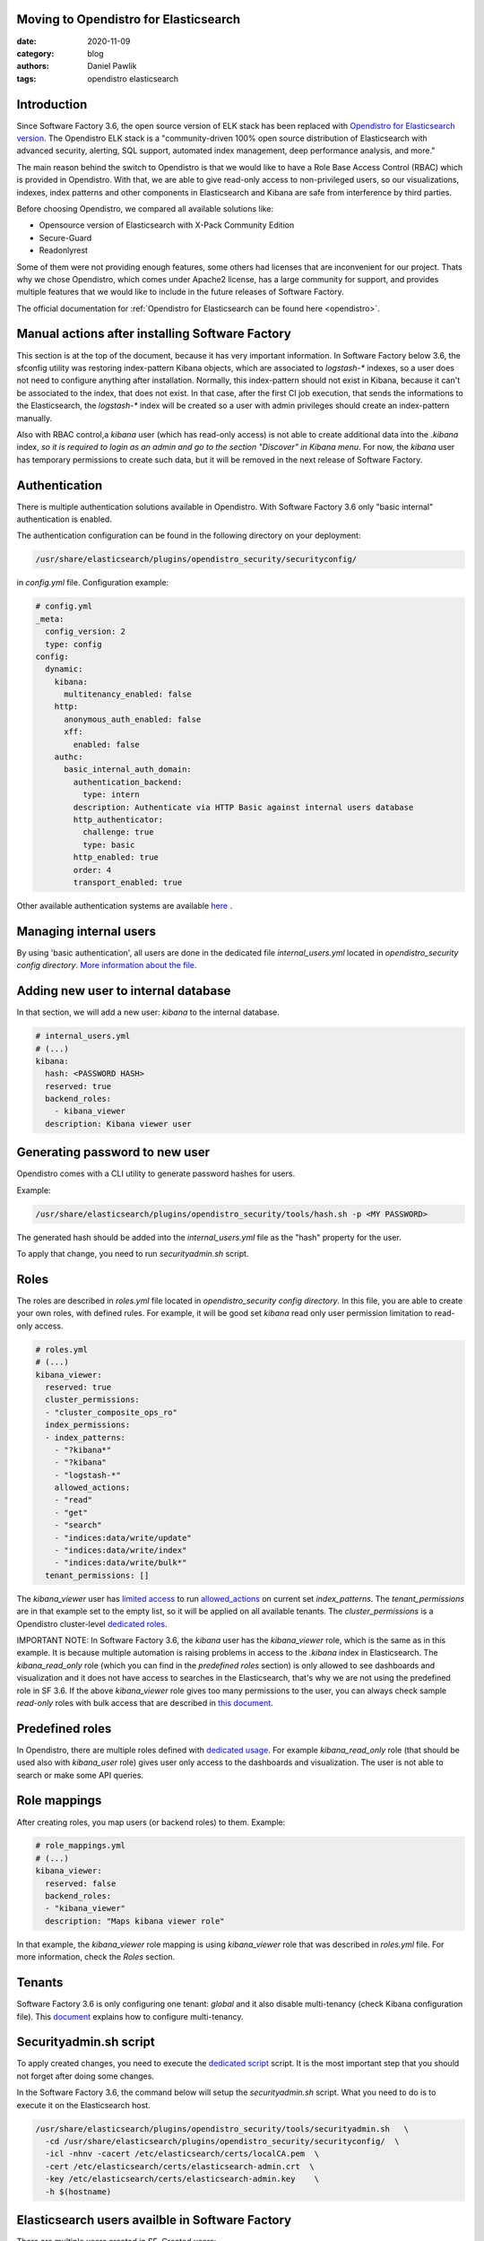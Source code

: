Moving to Opendistro for Elasticsearch
--------------------------------------

:date: 2020-11-09
:category: blog
:authors: Daniel Pawlik
:tags: opendistro elasticsearch


Introduction
------------

Since Software Factory 3.6, the open source version of ELK stack has been
replaced with `Opendistro for Elasticsearch version`_.
The Opendistro ELK stack is a "community-driven 100% open source distribution
of Elasticsearch with advanced security, alerting, SQL support,
automated index management, deep performance analysis, and more."

The main reason behind the switch to Opendistro is that
we would like to have a Role Base Access Control (RBAC) which is
provided in Opendistro. With that, we are able to give read-only access to
non-privileged users, so our visualizations, indexes, index patterns and other
components in Elasticsearch and Kibana are safe from interference
by third parties.

Before choosing Opendistro, we compared all available solutions like:

- Opensource version of Elasticsearch with X-Pack Community Edition
- Secure-Guard
- Readonlyrest

Some of them were not providing enough features, some others had licenses that
are inconvenient for our project. Thats why we chose Opendistro, which comes under
Apache2 license, has a large community for support, and provides multiple features
that we would like to include in the future releases of Software Factory.

The official documentation for :ref:`Opendistro for Elasticsearch can be found here <opendistro>`.

.. _`Opendistro for Elasticsearch version`: https://opendistro.github.io/


Manual actions after installing Software Factory
------------------------------------------------

This section is at the top of the document, because it has very important
information. In Software Factory below 3.6, the sfconfig utility was restoring
index-pattern Kibana objects, which are associated to `logstash-*` indexes,
so a user does not need to configure anything after installation.
Normally, this index-pattern should not exist in Kibana, because it
can't be associated to the index, that does not exist. In that case,
after the first CI job execution, that sends the informations to the Elasticsearch,
the `logstash-*` index will be created so a user with admin privileges
should create an index-pattern manually.

Also with RBAC control,a `kibana` user (which has read-only access) is not
able to create additional data into the `.kibana` index, *so it is required
to login as an admin and go to the section "Discover" in Kibana menu*.
For now, the `kibana` user has temporary permissions to create such data, but
it will be removed in the next release of Software Factory.


Authentication
--------------

There is multiple authentication solutions available in Opendistro.
With Software Factory 3.6 only "basic internal" authentication is enabled.

The authentication configuration can be found in the following directory on your
deployment:

.. code-block::

   /usr/share/elasticsearch/plugins/opendistro_security/securityconfig/

in `config.yml` file. Configuration example:

.. code-block:: yaml

   # config.yml
   _meta:
     config_version: 2
     type: config
   config:
     dynamic:
       kibana:
         multitenancy_enabled: false
       http:
         anonymous_auth_enabled: false
         xff:
           enabled: false
       authc:
         basic_internal_auth_domain:
           authentication_backend:
             type: intern
           description: Authenticate via HTTP Basic against internal users database
           http_authenticator:
             challenge: true
             type: basic
           http_enabled: true
           order: 4
           transport_enabled: true

Other available authentication systems are available `here`_ .

.. _`here`: https://opendistro.github.io/for-elasticsearch-docs/docs/security/configuration/configuration/


Managing internal users
-----------------------

By using 'basic authentication', all users are done in the dedicated file
`internal_users.yml` located in `opendistro_security config directory`.
`More information about the file`_.

.. _`More information about the file`: https://opendistro.github.io/for-elasticsearch-docs/docs/security/configuration/yaml/#internal_usersyml


Adding new user to internal database
------------------------------------

In that section, we will add a new user: `kibana` to the internal
database.

.. code-block:: yaml

   # internal_users.yml
   # (...)
   kibana:
     hash: <PASSWORD HASH>
     reserved: true
     backend_roles:
       - kibana_viewer
     description: Kibana viewer user


Generating password to new user
-------------------------------

Opendistro comes with a CLI utility to generate password hashes for users.

Example:

.. code-block:: bash

   /usr/share/elasticsearch/plugins/opendistro_security/tools/hash.sh -p <MY PASSWORD>

The generated hash should be added into the `internal_users.yml` file as the "hash" property
for the user.

To apply that change, you need to run `securityadmin.sh` script.


Roles
-----

The roles are described in `roles.yml` file located in `opendistro_security
config directory`.
In this file, you are able to create your own roles, with defined rules.
For example, it will be good set `kibana` read only user permission limitation
to read-only access.

.. code-block:: yaml

   # roles.yml
   # (...)
   kibana_viewer:
     reserved: true
     cluster_permissions:
     - "cluster_composite_ops_ro"
     index_permissions:
     - index_patterns:
       - "?kibana*"
       - "?kibana"
       - "logstash-*"
       allowed_actions:
       - "read"
       - "get"
       - "search"
       - "indices:data/write/update"
       - "indices:data/write/index"
       - "indices:data/write/bulk*"
     tenant_permissions: []

The `kibana_viewer` user has `limited access`_ to run `allowed_actions`_
on current set `index_patterns`. The `tenant_permissions` are in that example
set to the empty list, so it will be applied on all available tenants.
The `cluster_permissions` is a Opendistro cluster-level `dedicated roles`_.

IMPORTANT NOTE:
In Software Factory 3.6, the `kibana` user has the `kibana_viewer` role, which
is the same as in this example. It is because multiple automation is raising
problems in access to the `.kibana` index in Elasticsearch.
The `kibana_read_only` role (which you can find in the `predefined roles` section)
is only allowed to see dashboards and visualization and it does not have
access to searches in the Elasticsearch, that's why we are not using the
predefined role in SF 3.6.
If the above `kibana_viewer` role gives too many permissions to the
user, you can always check sample `read-only` roles with bulk access
that are described in `this document`_.

.. _`limited access`: https://opendistro.github.io/for-elasticsearch-docs/docs/security/access-control/permissions/#indices
.. _`allowed_actions`: https://opendistro.github.io/for-elasticsearch-docs/docs/security/access-control/default-action-groups/#index-level
.. _`dedicated roles`: https://opendistro.github.io/for-elasticsearch-docs/docs/security/access-control/default-action-groups/#cluster-level
.. _`this document`:  https://opendistro.github.io/for-elasticsearch-docs/docs/security/access-control/users-roles/#sample-roles


Predefined roles
----------------

In Opendistro, there are multiple roles defined with `dedicated usage`_.
For example `kibana_read_only` role (that should be used also with `kibana_user`
role) gives user only access to the dashboards and visualization. The user
is not able to search or make some API queries.

.. _`dedicated usage`: https://opendistro.github.io/for-elasticsearch-docs/docs/security/access-control/users-roles/#predefined-roles


Role mappings
-------------

After creating roles, you map users (or backend roles) to them.
Example:

.. code-block:: yaml

   # role_mappings.yml
   # (...)
   kibana_viewer:
     reserved: false
     backend_roles:
     - "kibana_viewer"
     description: "Maps kibana viewer role"

In that example, the `kibana_viewer` role mapping is using `kibana_viewer`
role that was described in `roles.yml` file. For more information, check the
`Roles` section.


Tenants
-------

Software Factory 3.6 is only configuring one tenant: `global` and
it also disable multi-tenancy (check Kibana configuration file).
This `document`_ explains how to configure multi-tenancy.

.. _`document`: https://opendistro.github.io/for-elasticsearch-docs/docs/security/access-control/multi-tenancy/#add-tenants


Securityadmin.sh script
-----------------------

To apply created changes, you need to execute the `dedicated script`_ script.
It is the most important step that you should not forget after doing some
changes.

In the Software Factory 3.6, the command below will setup the `securityadmin.sh`
script. What you need to do is to execute it on the Elasticsearch host.

.. code-block:: bash

   /usr/share/elasticsearch/plugins/opendistro_security/tools/securityadmin.sh   \
     -cd /usr/share/elasticsearch/plugins/opendistro_security/securityconfig/  \
     -icl -nhnv -cacert /etc/elasticsearch/certs/localCA.pem  \
     -cert /etc/elasticsearch/certs/elasticsearch-admin.crt  \
     -key /etc/elasticsearch/certs/elasticsearch-admin.key    \
     -h $(hostname)

.. _`dedicated script`: https://opendistro.github.io/for-elasticsearch-docs/docs/security/configuration/generate-certificates/#run-securityadminsh


Elasticsearch users availble in Software Factory
------------------------------------------------

There are multiple users created in SF.
Created users:

- admin - the superuser in Kibana. It has all permissions to manage the Kibana and Elasticsearch cluster
- kibanaserver - this user is used by Kibana service to connect to the Elasticsearch
- logstash - dedicated user to communicate logstash service to the Elasticsearch
- repoxplorer - user that is used by RepoXplorer to connect to the ES cluster
- curator - user that is used by curator service to 'clean-up' the index
- kibana - a read-only user. This user shows on the login page


Elasticsearch user password in Software Factory
-----------------------------------------------

Sfconfig tool during the installation of Elasticsearch is generating
multiple users - one user for each service that is using Elasticsearch.
The passwords are saved in Software Factory bootstrap-data library
directory:

.. code-block::

   /var/lib/software-factory/bootstrap-data/secrets.yaml


Affected services in Software Factory
-------------------------------------

By changing the ELK stack to the Opendistro, some services requires to
change the configuration:

- logstash - the service requires to add `ilm_enabled` `option set` to False.

.. code-block::

   output {
     elasticsearch {
       hosts => ['localhost:9200']
       index => "logstash-%{+YYYY.MM.dd}"
       user => 'logstash'
       password => 'password'
       ssl => true
       ssl_certificate_verification => true
       ilm_enabled => false
     }
   }

- curator - the curator tool requires to provide authentication credentials.

.. code-block:: yaml

   client:
     hosts:
       - localhost:9200
     timeout: 30
     use_ssl: True
     ssl_no_validate: False
     certificate:  /etc/elasticsearch/certs/localCA.pem
     http_auth: curator:password

- RepoXplorer- same as `curator` tool, it requires to set proper credentials.

.. code-block:: python

   elasticsearch_user = 'repoxplorer'
   elasticsearch_password = 'password'

.. _`option set`: https://opendistro.github.io/for-elasticsearch-docs/docs/troubleshoot/#logstash


Default Opendistro settings
---------------------------

By default Opendistro is running the `install_demo_configuration.sh` script
on installing the package. The script is creating default environment,
configuration for Kibana and Elasticsearch service (also generating the
self-signed certificates).
It is recommended to disable the demo configuration on production
environment (like we do in Software Factory).


Kibana configuration
--------------------

In order to use Kibana in the Opendistro for Elasticsearch, it is required to install
the dedicated package `opendistroforelasticsearch-kibana` - it will be automatically
configured in Software Factory if the `kibana` role is set in `arch.yaml` file.

Sample configuration of the Kibana service that is in kibana.yml file:

.. code-block:: yaml

   elasticsearch.hosts: ["https://localhost:9200"]
   elasticsearch.ssl.verificationMode: full
   elasticsearch.username: kibanaserver
   elasticsearch.password: password
   elasticsearch.requestHeadersWhitelist: ["securitytenant","Authorization"]

   opendistro_security.multitenancy.enabled: false
   opendistro_security.multitenancy.tenants.preferred: ["Global"]
   opendistro_security.readonly_mode.roles: ["kibana_read_only"]

   # Use this setting if you are running kibana without https
   opendistro_security.cookie.secure: false

   newsfeed.enabled: false
   telemetry.optIn: false
   telemetry.enabled: false
   server.host: managesf.sftests.com
   server.basePath: "/analytics"
   elasticsearch.ssl.certificateAuthorities: ["/etc/kibana/certs/localCA.pem"]


Elasticsearch configuration
---------------------------

The Elasticsearch configuration that was made in Software Factory is mostly the
same as in the default configuration file, but with changed certificates.
Example of `elasticsearch.yml` file:

.. code-block:: yaml

   opendistro_security.ssl.transport.pemcert_filepath: /etc/elasticsearch/certs/elasticsearch-admin.crt
   opendistro_security.ssl.transport.pemkey_filepath: /etc/elasticsearch/certs/elasticsearch-admin.key
   opendistro_security.ssl.transport.pemtrustedcas_filepath: /etc/elasticsearch/certs/localCA.pem
   opendistro_security.ssl.transport.enforce_hostname_verification: false
   opendistro_security.ssl.http.enabled: true
   opendistro_security.ssl.http.pemcert_filepath: /etc/elasticsearch/certs/elasticsearch-admin.crt
   opendistro_security.ssl.http.pemkey_filepath: /etc/elasticsearch/certs/elasticsearch-admin.key
   opendistro_security.ssl.http.pemtrustedcas_filepath: /etc/elasticsearch/certs/localCA.pem
   opendistro_security.allow_unsafe_democertificates: false
   opendistro_security.allow_default_init_securityindex: true
   opendistro_security.authcz.admin_dn:
     - CN=sftests.com,O=SoftwareFactory,C=FR

   opendistro_security.audit.type: internal_elasticsearch
   opendistro_security.enable_snapshot_restore_privilege: true
   opendistro_security.check_snapshot_restore_write_privileges: true
   opendistro_security.restapi.roles_enabled: ["all_access", "security_rest_api_access"]
   cluster.routing.allocation.disk.threshold_enabled: false
   node.max_local_storage_nodes: 3
